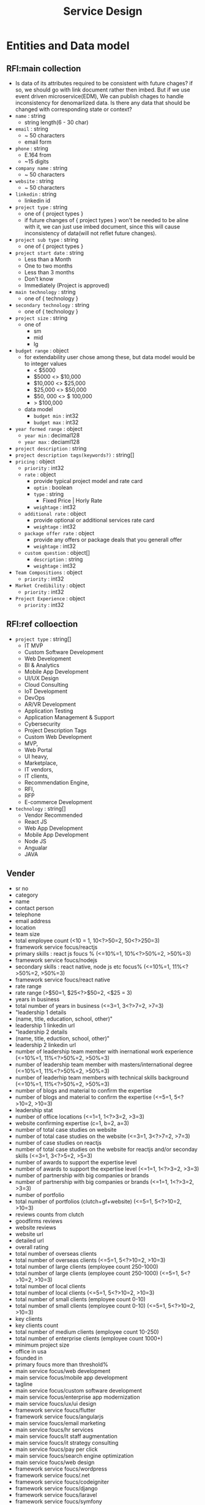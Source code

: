 #+TITLE: Service Design

* Entities and Data model
** RFI:main collection
- Is data of its attributes required to be consistent with future chages?
  if so, we should go with link document rather then imbed.
  But if we use event driven microservice(EDM), We can publish chages to handle inconsistency for denomarlized data.
  Is there any data that should be changed with corresponding state or context?
- =name= : string
  - string length(6 - 30 char)
- =email= : string
  - ~ 50 characters
  - email form
- =phone= : string
  - E.164 from
  - ~15 digits
- =company name= : string
  - ~ 50 characters
- =website= : string
  - ~ 50 characters
- =linkedin= : string
  - linkedin id
- =project type= : string
  - one of { project types }
  - if future changes of { project types } won't be needed to be aline with it, we can just use imbed document, since this will cause inconsistency of data(will not reflet future changes).
- =project sub type= : string
  - one of { project types }
- =project start date= : string
  - Less than a Month
  - One to two months
  - Less than 3 months
  - Don't know
  - Immediately (Project is approved)
- =main technology= : string
  - one of { technology }
- =secondary technology= : string
  - one of  { technology }
- =project size= : string
  - one of
    - sm
    - mid
    - lg
- =budget range= : object
  - for extendability user chose among these, but data model would be to integer values
    - < $5000
    - $5000 <> $10,000
    - $10,000 <> $25,000
    - $25,000 <> $50,000
    - $50, 000 <> $ 100,000
    - > $100,000
  - data model
    - =budget min= : int32
    - =budget max= : int32
- =year formed range= : object
  - =year min= : decimal128
  - =year max= : deciaml128
- =project description= : string
- =project description tags(keywords?)= : string[]
- =pricing= : object
  - =priority= : int32
  - =rate= : object
    - provide typical project model and rate card
    - =optin= : boolean
    - =type= : string
      - Fixed Price | Horly Rate
    - =weightage= : int32
  - =additional rate= : object
    - provide optional or additional services rate card
    - =weightage= : int32
  - =package offer rate= : object
    - provide any offers or package deals that you generall offer
    - =weightage= : int32
  - =custom question= : object[]
    - =description= : string
    - =weightage= : int32
- =Team Compositions= : object
  - =priority= : int32
- =Market Credibility= : object
  - =priority= : int32
- =Project Experience= : object
  - =priority= : int32
** RFI:ref colloection
- =project type= : string[]
  - IT MVP
  - Custom Software Development
  - Web Development
  - BI & Analytics
  - Mobile App Development
  - UI/UX Design
  - Cloud Consulting
  - IoT Development
  - DevOps
  - AR/VR Development
  - Application Testing
  - Application Management & Support
  - Cybersecurity
  - Project Description Tags
  - Custom Web Development
  - MVP,
  - Web Portal
  - UI heavy,
  - Marketplace,
  - IT vendors,
  - IT clients,
  - Recommendation Engine,
  - RFI,
  - RFP
  - E-commerce Development
- =technology= : string[]
  - Vendor Recommended
  - React JS
  - Web App Development
  - Mobile App Development
  - Node JS
  - Angualar
  - JAVA
** Vender
- sr no
- category
- name
- contact person
- telephone
- email address
- location
- team size
- total employee count  (<10 = 1, 10<?>50=2, 50<?>250=3)
- framework service focus/reactjs
- primary skills : react js foucs % (<=10%=1, 10%<?>50%=2, >50%=3)
- framework service foucs/nodejs
- secondary skills : react native, node js etc focus% (<=10%=1, 11%<?>50%=2, >50%=3)
- framework service foucs/react native
- rate range
- rate range (>$50=1, $25<?>$50=2, <$25 = 3)
- years in business
- total number of years in business (<=3=1, 3<?>7=2, >7=3)
- "leadership 1 details
- (name, title, education, school, other)"
- leadership 1 linkedin url
- "leadership 2 details
- (name, title, eduction, school, other)"
- leadership 2 linkedin url
- number of leadership team member with inernational work experience (<=10%=1, 11%<?>50%=2, >50%=3)
- number of leadership team member with masters/international degree (<=10%=1, 11%<?>50%=2, >50%=3)
- number of leaderhip team members with technical skills background (<=10%=1, 11%<?>50%=2, >50%=3)
- number of blogs and material to confirm the expertise
- number of blogs and material to confirm the expertise (<=5=1, 5<?>10=2, >10=3)
- leadership stat
- number of office locations (<=1=1, 1<?>3=2, >3=3)
- website confirming expertise  (c=1, b=2, a=3)
- number of total case studies on website
- number of total case studies on the website (<=3=1, 3<?>7=2, >7=3)
- number of case studies on reactjs
- number of total case studies on the website for reactjs and/or  seconday skills (<=3=1, 3<?>5=2, >5=3)
- number of awards to support the expertise level
- number of awards to support the expertise level (<=1=1, 1<?>3=2, >3=3)
- number of partnership with big companies or brands
- number of partnership with big companies or brands (<=1=1, 1<?>3=2, >3=3)
- number of portfolio
- total number of portfolios (clutch+gf+website) (<=5=1, 5<?>10=2, >10=3)
- reviews counts from clutch
- goodfirms reviews
- website reviews
- website url
- detailed url
- overall rating
- total number of overseas clients
- total number of overseas clients (<=5=1, 5<?>10=2, >10=3)
- total number of large clients (employee count 250-1000)
- total number of large clients (employee count 250-1000) (<=5=1, 5<?>10=2, >10=3)
- total number of local clients
- total number of local clients (<=5=1, 5<?>10=2, >10=3)
- total number of small clients (employee count 0-10)
- total number of small clients (employee count 0-10) (<=5=1, 5<?>10=2, >10=3)
- key clients
- key clients count
- total number of medium clients (employee count 10-250)
- total number of enterprise clients (employee count 1000+)
- minimum project size
- office in usa
- founded in
- primary foucs more than threshold%
- main service focus/web development
- main service focus/mobile app development
- tagline
- main service focus/custom software development
- main service focus/enterprise app modernization
- main service foucs/ux/ui design
- framework service foucs/flutter
- framework service foucs/angularjs
- main service foucs/email marketing
- main service foucs/hr services
- main service foucs/it staff augmentation
- main service foucs/it strategy consulting
- main service foucs/pay per click
- main service foucs/search engine optimization
- main service foucs/web design
- framework service foucs/wordpress
- framework service foucs/.net
- framework service foucs/codeigniter
- framework service foucs/django
- framework service foucs/laravel
- framework service foucs/symfony
- framework service foucs/drupal
- main service foucs/application testing
- framework service foucs/oracle
- main service foucs/artificial intelligence
- main service foucs/iot development
- main service foucs/e-commerce development
- main service foucs/blockchain
- framework service foucs/vuejs
- framework service foucs/ruby on rails
- framework service foucs/other frameworks and cms
- main service foucs/ar/vr development
- main service foucs/cloud consulting & si
- framework service foucs/microsoft sharepoint
- framework service foucs/adobe
- framework service foucs/cakephp
- framework service foucs/spring mvc
- framework service foucs/struts
- framework service foucs/zend
- main service foucs/bi & big data consulting & si
- main service foucs/advertising
- main service foucs/wearable app development
- main service foucs/crm consulting and si
- tagline
- main service foucs/it managed services
- framework service foucs/joomla
- framework service foucs/expression engine
- main service foucs/erp consulting and si
- main service foucs/other application development
- main service foucs/conversion optimization
- framework service foucs/sitecore
- main service foucs/product design
- framework service foucs/ibm
- main service foucs/other
- framework service foucs/dnn (dotnetnuke)
- main service foucs/cybersecurity
- main service foucs/business consulting
- main service foucs/social media marketing
- main service foucs/digital strategy
- main service foucs/packaging design
- main service foucs/application management & support
- main service foucs/branding
- main service foucs/logo
- main service foucs/graphic design
- main service foucs/affiliate marketing
- main service foucs/content marketing
- main service foucs/mobile & app marketing
- framework service foucs/wix
- main service foucs/broadcast video
- main service foucs/logistics & supply chain consulting
- main service foucs/marketing strategy
- main service foucs/warehousing & distribution
- main service foucs/media planning & buying
- framework service foucs/squarespace
- main service foucs/other marketing
- main service foucs/other digital marketing
- framework service foucs/weebly
- main service foucs/commercial development
- main service foucs/other it consulting and si
- main service foucs/direct marketing
- main service foucs/architectural design
- main service foucs/ecm consulting and si
- main service foucs/corporate training
- framework service foucs/hp
- framework service foucs/umbraco cms
- main service foucs/non-voice bpo/back office services
- main service foucs/voice services
- framework service foucs/sdl
- main service foucs/print design
- main service foucs/market research
- main service foucs/video production
- main service foucs/other design
- main service foucs/unified communications consulting & si
- framework service foucs/duda
- framework service foucs/zope
- main service foucs/out of home design
- main service foucs/accounting
- main service foucs/corporate photography
- main service foucs/translation
- main service foucs/transcription


* Service Design
** User
*** API
- POST /users
  - request
    #+begin_src json
{
  "name": "peter"
}
    #+end_src
  - response
    - 400
    - 202
    - 200
    - 204
- POST /users/login
  - request
  - response
- GET /users/<userid>
- POST /users/email/verification-codes
- GET /users/email/verification-codes/<code>
*** DB Schema
** RFI
*** API


** Template/RFI Search Service
** Vendor Manage Service
** Vendor Matching Service
** Static Content Manage Service
** Alert/notification Service
** Vendor/Customer Chat Service
SMS, Email, web push
** Payment/billing Service

